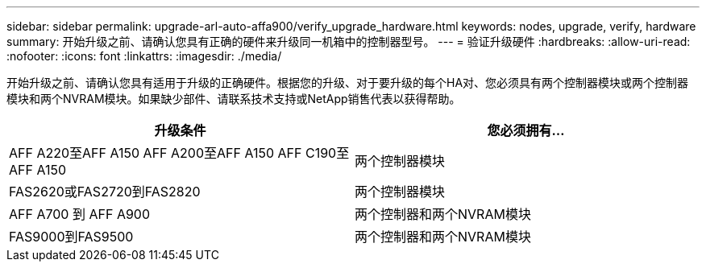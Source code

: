 ---
sidebar: sidebar 
permalink: upgrade-arl-auto-affa900/verify_upgrade_hardware.html 
keywords: nodes, upgrade, verify, hardware 
summary: 开始升级之前、请确认您具有正确的硬件来升级同一机箱中的控制器型号。 
---
= 验证升级硬件
:hardbreaks:
:allow-uri-read: 
:nofooter: 
:icons: font
:linkattrs: 
:imagesdir: ./media/


[role="lead"]
开始升级之前、请确认您具有适用于升级的正确硬件。根据您的升级、对于要升级的每个HA对、您必须具有两个控制器模块或两个控制器模块和两个NVRAM模块。如果缺少部件、请联系技术支持或NetApp销售代表以获得帮助。

[cols="50,50"]
|===
| 升级条件 | 您必须拥有... 


| AFF A220至AFF A150
AFF A200至AFF A150
AFF C190至AFF A150 | 两个控制器模块 


| FAS2620或FAS2720到FAS2820 | 两个控制器模块 


| AFF A700 到 AFF A900 | 两个控制器和两个NVRAM模块 


| FAS9000到FAS9500 | 两个控制器和两个NVRAM模块 
|===